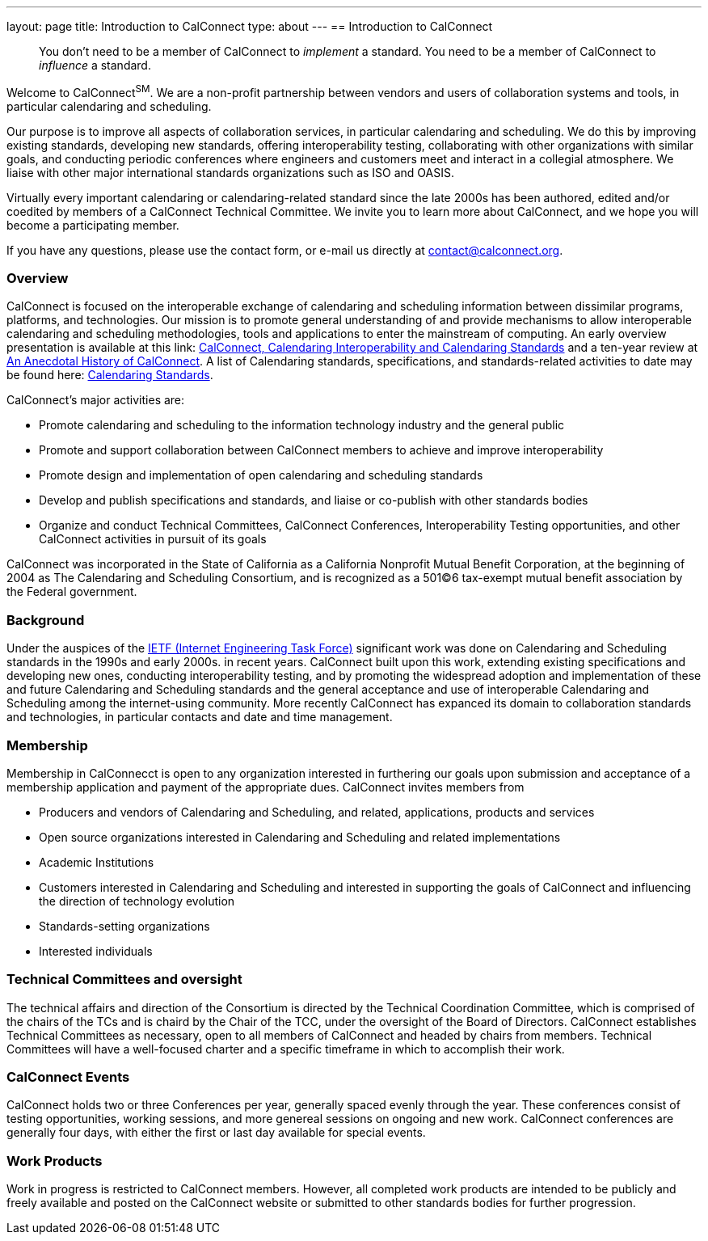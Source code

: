 ---
layout: page
title: Introduction to CalConnect
type: about
---
== Introduction to CalConnect
____
You don't need to be a member of CalConnect to _implement_ a standard.
You need to be a member of CalConnect to _influence_ a standard. 
____

Welcome to CalConnect^SM^. We are a non-profit partnership between
vendors and users of collaboration systems and tools, in particular
calendaring and scheduling.

Our purpose is to improve all aspects of collaboration services, in
particular calendaring and scheduling. We do this by improving existing
standards, developing new standards, offering interoperability testing,
collaborating with other organizations with similar goals, and
conducting periodic conferences where engineers and customers meet and
interact in a collegial atmosphere.  We liaise with other major
international standards organizations such as ISO and OASIS. 

Virtually every important calendaring or calendaring-related standard
since the late 2000s has been authored, edited and/or coedited by
members of a CalConnect Technical Committee. We invite you to learn more
about CalConnect, and we hope you will become a participating member.

If you have any questions, please use the contact form, or e-mail us
directly at
mailto:contact@calconnect.org?subject=Contact%20from%20Introduction%20page[contact@calconnect.org].

=== Overview

CalConnect is focused on the interoperable exchange of calendaring and
scheduling information between dissimilar programs, platforms, and
technologies. Our mission is to promote general understanding of and
provide mechanisms to allow interoperable calendaring and scheduling
methodologies, tools and applications to enter the mainstream of
computing. An early overview presentation is available at this link:
link:presentations/Calconnect%20Calendaring%20Interoperability%20and%20Calendaring%20Standards.pdf[CalConnect&#44;
Calendaring Interoperability and Calendaring Standards] and a ten-year
review at
http://calconnect.org/presentations/CC32%20A%20History%20of%20CalConnect.pdf[An
Anecdotal History of CalConnect].  A list of Calendaring standards,
specifications, and standards-related activities to date may be found
here: link:resources/calendaring-standards[Calendaring Standards].

CalConnect's major activities are:

* Promote calendaring and scheduling to the information technology
industry and the general public
* Promote and support collaboration between CalConnect members to
achieve and improve interoperability
* Promote design and implementation of open calendaring and scheduling
standards
* Develop and publish specifications and standards, and liaise or
co-publish with other standards bodies
* Organize and conduct Technical Committees, CalConnect Conferences,
Interoperability Testing opportunities, and other CalConnect activities
in pursuit of its goals

CalConnect was incorporated in the State of California as a California
Nonprofit Mutual Benefit Corporation, at the beginning of 2004 as The
Calendaring and Scheduling Consortium, and is recognized as a 501(C)6
tax-exempt mutual benefit association by the Federal government.

=== Background

Under the auspices of the http://www.ietf.org[IETF (Internet Engineering
Task Force)] significant work was done on Calendaring and Scheduling
standards in the 1990s and early 2000s.  in recent years. CalConnect
built upon this work, extending existing specifications and developing
new ones, conducting interoperability testing, and by promoting the
widespread adoption and implementation of these and future Calendaring
and Scheduling standards and the general acceptance and use of
interoperable Calendaring and Scheduling among the internet-using
community.  More recently CalConnect has expanced its domain to
collaboration standards and technologies, in particular contacts and
date and time management.

=== Membership

Membership in CalConnecct is open to any organization interested in
furthering our goals upon submission and acceptance of a membership
application and payment of the appropriate dues. CalConnect invites
members from

* Producers and vendors of Calendaring and Scheduling, and related,
applications, products and services
* Open source organizations interested in Calendaring and Scheduling and
related implementations
* Academic Institutions
* Customers interested in Calendaring and Scheduling and interested in
supporting the goals of CalConnect and influencing the direction of
technology evolution
* Standards-setting organizations
* Interested individuals

=== Technical Committees and oversight

The technical affairs and direction of the Consortium is directed by the
Technical Coordination Committee, which is comprised of the chairs of
the TCs and is chaird by the Chair of the TCC, under the oversight of
the Board of Directors.  CalConnect establishes Technical Committees as
necessary, open to all members of CalConnect and headed by chairs from
members. Technical Committees will have a well-focused charter and a
specific timeframe in which to accomplish their work.

=== CalConnect Events

CalConnect holds two or three Conferences per year, generally spaced
evenly through the year. These conferences consist of testing
opportunities, working sessions, and more genereal sessions on ongoing
and new work.  CalConnect conferences are generally four days, with
either the first or last day available for special events.

=== Work Products

Work in progress is restricted to CalConnect members. However, all
completed work products are intended to be publicly and freely available
and posted on the CalConnect website or submitted to other standards
bodies for further progression.